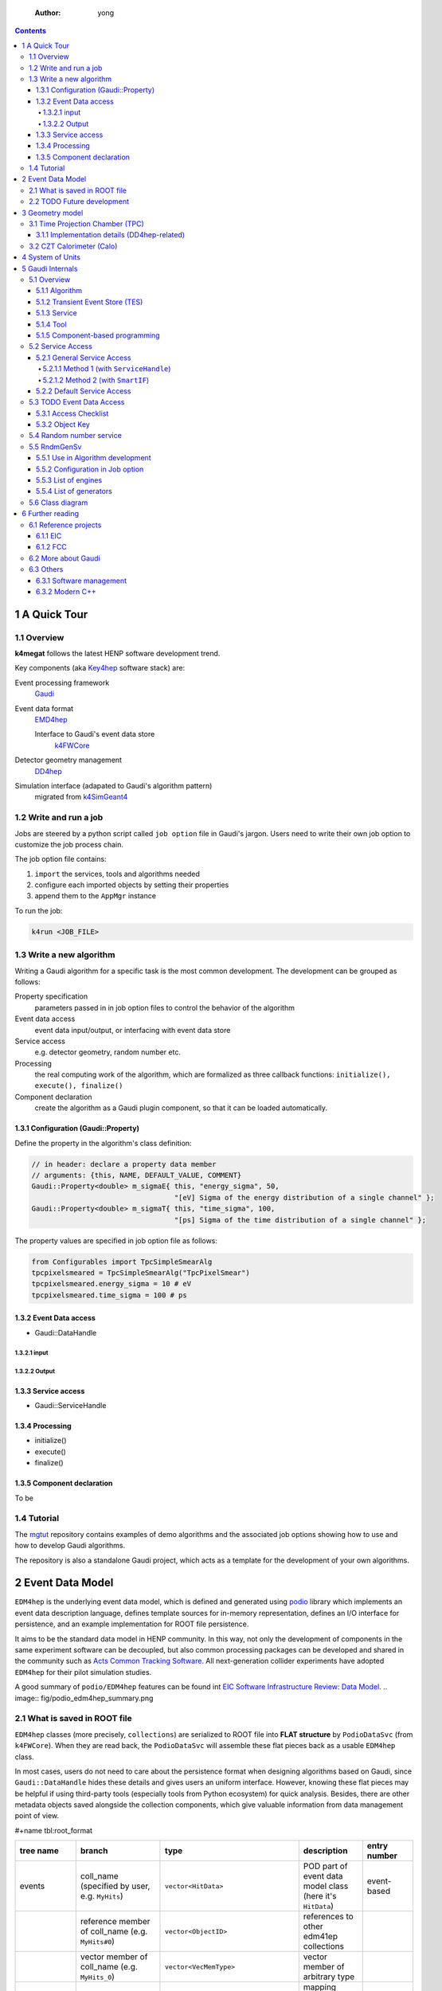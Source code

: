     :Author: yong

.. contents::



1 A Quick Tour
--------------

1.1 Overview
~~~~~~~~~~~~

**k4megat** follows the latest HENP software development trend.

Key components (aka `Key4hep <https://key4hep.github.io/key4hep-doc/>`_ software stack) are:

Event processing framework
    `Gaudi <https://gitlab.cern.ch/gaudi/>`_

Event data format
    `EMD4hep <https://github.com/key4hep/EDM4hep>`_

    Interface to Gaudi's event data store
        `k4FWCore <https://github.com/key4hep/k4FWCore>`_

Detector geometry management
    `DD4hep <https://github.com/AIDASoft/DD4hep>`_

Simulation interface (adapated to Gaudi's algorithm pattern)
    migrated from `k4SimGeant4 <https://github.com/HEP-FCC/k4SimGeant4>`_

1.2 Write and run a job
~~~~~~~~~~~~~~~~~~~~~~~

Jobs are steered by a python script called ``job option`` file in Gaudi's jargon.
Users need to write their own job option to customize the job process chain.

The job option file contains:

1. ``import`` the services, tools and algorithms needed

2. configure each imported objects by setting their properties

3. append them to the ``AppMgr`` instance

To run the job:

.. code:: shell

    k4run <JOB_FILE>

1.3 Write a new algorithm
~~~~~~~~~~~~~~~~~~~~~~~~~

Writing a Gaudi algorithm for a specific task is the most common development.
The development can be grouped as follows:

Property specification
    parameters passed in in job option files to control the
    behavior of the algorithm

Event data access
    event data input/output, or interfacing with event data store

Service access
    e.g. detector geometry, random number etc.

Processing
    the real computing work of the algorithm, which are formalized as three
    callback functions: ``initialize(), execute(), finalize()``

Component declaration
    create the algorithm as a Gaudi plugin component, so that it
    can be loaded automatically.

1.3.1 Configuration (Gaudi\:\:Property)
^^^^^^^^^^^^^^^^^^^^^^^^^^^^^^^^^^^^^^^

Define the property in the algorithm's class definition:

.. code:: c++

    // in header: declare a property data member
    // arguments: {this, NAME, DEFAULT_VALUE, COMMENT}
    Gaudi::Property<double> m_sigmaE{ this, "energy_sigma", 50,
                                      "[eV] Sigma of the energy distribution of a single channel" };
    Gaudi::Property<double> m_sigmaT{ this, "time_sigma", 100,
                                      "[ps] Sigma of the time distribution of a single channel" };

The property values are specified in job option file as follows:

.. code:: python

    from Configurables import TpcSimpleSmearAlg
    tpcpixelsmeared = TpcSimpleSmearAlg("TpcPixelSmear")
    tpcpixelsmeared.energy_sigma = 10 # eV
    tpcpixelsmeared.time_sigma = 100 # ps

1.3.2 Event Data access
^^^^^^^^^^^^^^^^^^^^^^^

- Gaudi\:\:DataHandle

1.3.2.1 input
:::::::::::::

1.3.2.2 Output
::::::::::::::

1.3.3 Service access
^^^^^^^^^^^^^^^^^^^^

- Gaudi\:\:ServiceHandle

1.3.4 Processing
^^^^^^^^^^^^^^^^

- initialize()

- execute()

- finalize()

1.3.5 Component declaration
^^^^^^^^^^^^^^^^^^^^^^^^^^^

To be

1.4 Tutorial
~~~~~~~~~~~~

The `mgtut <https://github.com/MegMev/mgtut>`_ repository contains examples of demo algorithms and the associated job options showing how to use and how to
develop Gaudi algorithms.

The repository is also a standalone Gaudi project, which acts as a template for the development of your own algorithms.

2 Event Data Model
------------------

``EDM4hep`` is the underlying event data model, which is defined and generated using `podio <https://github.com/AIDASoft/podio>`_ library which implements an event data
description language, defines template sources for in-memory representation, defines an I/O interface for persistence,
and an example implementation for ROOT file persistence.

It aims to be the standard data model in HENP community.
In this way, not only the development of components in the same experiment software can be decoupled, but also common processing packages can be
developed and shared in the community such as `Acts Common Tracking Software <https://acts.readthedocs.io/en/latest/index.html>`_.
All next-generation collider experiments have adopted ``EDM4hep`` for their pilot simulation studies.

A good summary of ``podio/EDM4hep`` features can be found int `EIC Software Infrastructure Review: Data Model <https://indico.bnl.gov/event/16676/contributions/66942/attachments/42858/71974/Slides%20-%20Data%20Model.pdf>`_.
.. image:: fig/podio_edm4hep_summary.png

2.1 What is saved in ROOT file
~~~~~~~~~~~~~~~~~~~~~~~~~~~~~~

``EDM4hep`` classes (more precisely, ``collections``) are serialized to ROOT file into **FLAT structure** by ``PodioDataSvc`` (from ``k4FWCore``).
When they are read back, the ``PodioDataSvc`` will assemble these flat pieces back as a usable ``EDM4hep`` class.

In most cases, users do not need to care about the persistence format when designing algorithms based on Gaudi, since
``Gaudi::DataHandle`` hides these details and gives users an uniform interface.
However, knowing these flat pieces may be helpful if using third-party tools (especially tools from Python ecosystem) for quick analysis.
Besides, there are other metadata objects saved alongside the collection components, which give valuable information from
data management point of view.

#+name tbl:root\_format

.. table::

    +---------------+----------------------------------------------------+-------------------------------------------+------------------------------------------------------------+----------------------------------------+
    | tree name     | branch                                             | type                                      | description                                                | entry number                           |
    +===============+====================================================+===========================================+============================================================+========================================+
    | events        | coll\_name (specified by user, e.g. ``MyHits``)    | ``vector<HitData>``                       | POD part of event data model class (here it's ``HitData``) | event-based                            |
    +---------------+----------------------------------------------------+-------------------------------------------+------------------------------------------------------------+----------------------------------------+
    | \             | reference member of coll\_name (e.g. ``MyHits#0``) | ``vector<ObjectID>``                      | references to other edm41ep collections                    | \                                      |
    +---------------+----------------------------------------------------+-------------------------------------------+------------------------------------------------------------+----------------------------------------+
    | \             | vector member of coll\_name (e.g. ``MyHits_0``)    | ``vector<VecMemType>``                    | vector member of arbitrary type                            | \                                      |
    +---------------+----------------------------------------------------+-------------------------------------------+------------------------------------------------------------+----------------------------------------+
    | metadata      | ``CollectionIDs``                                  | ``podio::CollectionIDTable``              | mapping between ``coll_name`` and collection id            | single entry                           |
    +---------------+----------------------------------------------------+-------------------------------------------+------------------------------------------------------------+----------------------------------------+
    | \             | ``PodioVersion``                                   | ``struct {uint16_t major, minor, patch}`` | PODIO version used                                         | \                                      |
    +---------------+----------------------------------------------------+-------------------------------------------+------------------------------------------------------------+----------------------------------------+
    | \             | ``CollectionTypeInfo``                             | ``vector<tuple<int, string, bool>>``      | info of saved collections: collid, type, isSubsetColl      | \                                      |
    +---------------+----------------------------------------------------+-------------------------------------------+------------------------------------------------------------+----------------------------------------+
    | \             | ``gaudiConfigOptions``                             | ``string``                                | Gaudi job option generating this ROOT file                 | \                                      |
    +---------------+----------------------------------------------------+-------------------------------------------+------------------------------------------------------------+----------------------------------------+
    | \             | ``key4hepStack``                                   | ``string``                                | version of key4stack used if plausible, otherwise empty    | \                                      |
    +---------------+----------------------------------------------------+-------------------------------------------+------------------------------------------------------------+----------------------------------------+
    | evt\_metadata | ``evtMD``                                          | ``podio::GenericParameters``              | event metadata                                             | event-based                            |
    +---------------+----------------------------------------------------+-------------------------------------------+------------------------------------------------------------+----------------------------------------+
    | col\_metadata | ``colMD``                                          | ``map<int,podio::GenericParameters>``     | metadata about edm4hep collections                         | single entry, indexed by collection id |
    +---------------+----------------------------------------------------+-------------------------------------------+------------------------------------------------------------+----------------------------------------+
    | run\_metadata | ``runMD``                                          | ``map<int,podio::GenericParameters>``     | run metadata                                               | single entry, indexed by run id        |
    +---------------+----------------------------------------------------+-------------------------------------------+------------------------------------------------------------+----------------------------------------+

**NOTE:**
the data objects stored are based on current implementation of ``k4FWCore``, which in turn built on top of ``PODIO::EventStore``.
There is a plan to replace ``EventStore`` by ``podio`` developers in the near future, thus forcing ``k4FWCore`` to be upgraded.
So, the current format may change when this upgrade happens.

Example scripts are provided for inspecting metadata trees.

2.2 TODO Future development
~~~~~~~~~~~~~~~~~~~~~~~~~~~

- Current ``k4FWCore`` is limited, no MT support.

  - Multi-threaded Event Data Service

- To be updated to Gaudi\:\:Functional

- Extension of EDM4hep

  - TPC may need special data model not provided by edm4hep

  - Possible to define new data class reusing edm4hep classes

  - Proposed by EIC community and `EDM4eic <https://github.com/eic/EDM4eic>`_ is a nice reference, `see this slide <fig/edm4hep_extension.png>`_

3 Geometry model
----------------

Geometry model description is based on ``DD4hep`` compact XML syntax.
Knowledge of ``DD4hep`` is not needed for end user, recommend for average developer, a must read for software builder/maintainer.

A parameterized geometry model (yet simplified) is available, consisting of:

- CZT calorimetor

- TPC

- Vessel

.. image:: fig/megat_geometry_model.png

3.1 Time Projection Chamber (TPC)
~~~~~~~~~~~~~~~~~~~~~~~~~~~~~~~~~

3.1.1 Implementation details (DD4hep-related)
^^^^^^^^^^^^^^^^^^^^^^^^^^^^^^^^^^^^^^^^^^^^^

- Drift distance based on Helper surface

- Readout segmentation based on Sensitive surface

  - Readout pcb is forced to attach to a Sensitive surface

  - Drift anode surface by default is Helper, but can be changed to Sensitive (in xml)
    if no readout pcb defined

- Multi readout PCB for pixel segmentation is supported

- Only single readout PCB allowed for strip segmentation

.. table:: Parameters of TPC geometry
    :name: tbl:geom_tpc_param

    +------+---------+---------+
    | name | meaning | default |
    +------+---------+---------+
    | \    | \       | \       |
    +------+---------+---------+

3.2 CZT Calorimeter (Calo)
~~~~~~~~~~~~~~~~~~~~~~~~~~

4 System of Units
-----------------

Packages like ``Geant4``, ``ROOT/TGeo``, ``DD4hep`` use different system of units.
Special attention is needed for units conversion, which may cause confusion if not a bug in later analysis.

.. table:: Comparison of System of Units in various packages
    :name: tbl:system_of_units

    +--------+--------+--------+---------+-----------+--------+
    | unit   | Geant4 | DD4hep | EDM4hep | ROOT/TGeo | CLHEP  |
    +========+========+========+=========+===========+========+
    | Length | mm     | cm     | mm      | cm        | mm     |
    +--------+--------+--------+---------+-----------+--------+
    | Energy | MeV    | GeV    | GeV     | GeV       | MeV    |
    +--------+--------+--------+---------+-----------+--------+
    | Time   | ns     | s      | ns      | s         | ns     |
    +--------+--------+--------+---------+-----------+--------+
    | Angle  | radian | radian | radian  | degree    | radian |
    +--------+--------+--------+---------+-----------+--------+

Note:
``DD4hep`` default units are same as ``ROOT``, see definition in ``DD4hep/DDParsers/include/Evaluator/DD4hepUnits.h``.
Units in ``DD4hep`` can be changed to be same as ``Geant4`` when build with ``DD4HEP_USE_GEANT4_UNITS=ON``.
``DD4hep`` also provides a patch of ``TGeo`` to use ``Geant4`` units as well.
This build option is also passed to sub-projects using ``DD4hepConfig.cmake`` (see ReleaseNote ``DD4hep/doc/ReleaseNotes.md:1110``).
By default, this option is off (as well as in key4hep Spack bundle).

``Meagat`` software currently follows ``EDM4hep`` convention, i.e. using (GeV, mm, ns, radian) as default units.
Note: internally, ``CLHEP`` units are used to represent all units and calculate conversion factors between different systems of units
(see ``k4megat/sim/kernel/include/SimKernel/Units.h`` for a list of common conversion factors).

Best practice: always specifying the unit when first getting a raw value outside of ``EDM4hep``.
For example, when initializing a numerical ``Gaudi::Property``:

.. code:: c++

    // in class declaration header
    Gaudi::Property<float> m_wValue{ this, "wvalue", 25, "[eV] Mean activation energy during primary ionization" };

    // in initialize()
    // here, using CLHEP directly for the fine units
    m_wValue        = m_wValue * CLHEP::eV;

    // in execute()
    // here, using deposit energy to calculate number of generated electrons
    int cur_eno = hit.getEDep() * edmdefault::energy / m_wValue;

Another common case is unit conversion when passing numerical values between different packages.
For example, the conversion between ``EDM4hep`` and ``Geant4`` or ``DD4hep``.

.. code:: c++

    using namespace megat;

    // EDM <-> Geant4
    // here, mom is read from a EDM4hep root file
    auto* g4Particle = new G4PrimaryParticle( mcp.getPDG(), mom.x * edm2g4::energy,
                                              mom.y * edm2g4::energy, mom.z * edm2g4::energy );

    // EDM <-> DD4hep
    // here, hit is read from EDM4hep root file
    auto gpos    = hit.getPosition();
    // use DD4hep's utility to do some calculation
    auto drift_d = anode_surf->distance( edm2dd::length * gpos ) * dd2edm::length;

5 Gaudi Internals
-----------------

This section contains technical details of ``Gaudi`` framework, aiming to give some insight about its
internal plumbings.

5.1 Overview
~~~~~~~~~~~~

`Gauid Components Architecture <fig/gaudi_components.png>`_ from `EIC Software Infrastructure Review <https://indico.bnl.gov/event/15644/contributions/65452/attachments/41840/70083/2022.06.29-Experience%20with%20Gaudi-2.pdf>`_.

5.1.1 Algorithm
^^^^^^^^^^^^^^^

5.1.2 Transient Event Store (TES)
^^^^^^^^^^^^^^^^^^^^^^^^^^^^^^^^^

5.1.3 Service
^^^^^^^^^^^^^

5.1.4 Tool
^^^^^^^^^^

5.1.5 Component-based programming
^^^^^^^^^^^^^^^^^^^^^^^^^^^^^^^^^

5.2 Service Access
~~~~~~~~~~~~~~~~~~

5.2.1 General Service Access
^^^^^^^^^^^^^^^^^^^^^^^^^^^^

Gaudi provides two API for accessing a service:

``SmartIF``
    general-purpose, low-level, bare-bone

``ServiceHandle``
    better control on Gaudi usage protocols such as

    - auto create/fetch the underlying service (lazily)

    - data race protection

    - metadata management: typeinfo, python, printing

    - exception handling

The usage is similar and both are:

- Resource Handle in general sense

- smart pointers with reference counting idiom

- easy to use and can be mixed (better following one)

Recommendation: use ServiceHandle unless there is a reason not to.

5.2.1.1 Method 1 (with ``ServiceHandle``)
:::::::::::::::::::::::::::::::::::::::::

.. code:: c++

    // in header file: declare a data member in class definition
    ServiceHandle<ITargetSvc> m_svc;

    // in src file: intialize in constructor: (componentName, parentName)
    // actual acquisition of the service happens lazily in the check step
    MyClass::MyClass(const std::string &aName, ISvcLocator *aSvcLoc)
    : GaudiAlgorithm(aName, aSvcLoc),
      m_svc("ServiceComponentName", aName) {}

    // check validity in initialize()
    if (!m_svc) {
      error() << "some error message" << endmsg;
      return StatusCode::FAILURE;
    }

    // ... use m_svc as a pointer

.. image:: fig/ServiceHandle.png

5.2.1.2 Method 2 (with ``SmartIF``)
:::::::::::::::::::::::::::::::::::

.. code:: c++

    // in header file: declare a member in class definition
    SmartIF<ITargetSvc> m_svc;

    // in src file: create/fetch the service explicitly
    // and check validity in initialize()
    m_svc = service("ServiceComponentName");
    if (!m_svc) {
      error() << "some error message" << endmsg;
      return StatusCode::FAILURE;
     }

    // ... use m_svc as a pointer

    /* or, access the service temporarily in GaudiAlgorithm */
    auto m_svc = svc<ITargetSvc>("ServiceComponentName", create_if_noexist);

SmartIF has no inheritance.

5.2.2 Default Service Access
^^^^^^^^^^^^^^^^^^^^^^^^^^^^

Some services are predefined and used as the default service implementation if user does not override.
These services are immediately available without user configuration.
Dedicated member methods are provided in ``Gaudi::Algorithm`` to access these services conveniently:

.. code:: c++

    SmartIF<IAlgExecStateSvc>& Algorithm::algExecStateSvc() const { return get_svc_( m_aess, "AlgExecStateSvc" ); }
    SmartIF<IAuditorSvc>&      Algorithm::auditorSvc() const { return get_svc_( m_pAuditorSvc, "AuditorSvc" ); }
    SmartIF<IChronoStatSvc>&   Algorithm::chronoSvc() const { return get_svc_( m_CSS, "ChronoStatSvc" ); }
    SmartIF<IDataProviderSvc>& Algorithm::detSvc() const { return get_svc_( m_DDS, "DetectorDataSvc" ); }
    SmartIF<IConversionSvc>&   Algorithm::detCnvSvc() const { return get_svc_( m_DCS, "DetectorPersistencySvc" ); }
    SmartIF<IDataProviderSvc>& Algorithm::eventSvc() const { return get_svc_( m_EDS, "EventDataSvc" ); }
    SmartIF<IConversionSvc>&   Algorithm::eventCnvSvc() const { return get_svc_( m_ECS, "EventPersistencySvc" ); }
    SmartIF<IHistogramSvc>&    Algorithm::histoSvc() const { return get_svc_( m_HDS, "HistogramDataSvc" ); }
    SmartIF<INTupleSvc>&       Algorithm::ntupleSvc() const { return get_svc_( m_NTS, "NTupleSvc" ); }
    SmartIF<IRndmGenSvc>&      Algorithm::randSvc() const { return get_svc_( m_RGS, "RndmGenSvc" ); }
    SmartIF<IToolSvc>&         Algorithm::toolSvc() const { return get_svc_( m_ptoolSvc, "ToolSvc" ); }
    SmartIF<IExceptionSvc>&    Algorithm::exceptionSvc() const { return get_svc_( m_EXS, "ExceptionSvc" ); }
    SmartIF<IAlgContextSvc>&   Algorithm::contextSvc() const { return get_svc_( m_contextSvc, "AlgContextSvc" ); }
    SmartIF<ITimelineSvc>&     Algorithm::timelineSvc() const { return get_svc_( m_timelineSvc, "TimelineSvc" ); }
    SmartIF<IHiveWhiteBoard>&  Algorithm::whiteboard() const { return get_svc_( m_WB, "EventDataSvc" ); }

5.3 TODO Event Data Access
~~~~~~~~~~~~~~~~~~~~~~~~~~

The following is technical details.

5.3.1 Access Checklist
^^^^^^^^^^^^^^^^^^^^^^

- Do not delete objects that you have registered.

- Do not delete objects that are contained within an object that you have registered.

- Do not delete objects which you got from the store via findObject() or retrieveObject().

- Do delete objects which you create on the heap, i.e. by a call to new, and which you do not register into

a store.

5.3.2 Object Key
^^^^^^^^^^^^^^^^

- Default RootName: '/Event'

- PodioInput put collections under: '/Event', it's hardcoded

- RootNode is special

Write Mode: corret name/Path:

.. table::

    +-----------+----------------+-----------+
    | name/Path | internal       | ROOT file |
    +-----------+----------------+-----------+
    | XXX/YYY   | /Event/XXX/YYY | YYY       |
    +-----------+----------------+-----------+
    | /XXX/YYY  | /XXX/YYY       | YYY       |
    +-----------+----------------+-----------+
    | /XXX      | invalid        | \         |
    +-----------+----------------+-----------+

READ Mode: corret name/Path:

.. table::

    +-----------+----------------+-----------+
    | name/Path | internal       | ROOT file |
    +-----------+----------------+-----------+
    | XXX       | /Event/XXX     | XXX       |
    +-----------+----------------+-----------+
    | XXX/YYY   | /Event/XXX/YYY | invalid   |
    +-----------+----------------+-----------+
    | /XXX/YYY  | /Event/YYY     | YYY       |
    +-----------+----------------+-----------+
    | /XXX      | invalid        | \         |
    +-----------+----------------+-----------+

5.4 Random number service
~~~~~~~~~~~~~~~~~~~~~~~~~

Basic picture:

- **random engine** generates random number in a flat distribution in (0, 1)

  - it's the most basic stuff, thus called 'engine'

- **random generator** uses a **random engine** to produce all types of probability distribution

- **random service** provides an interface for end users configuring and using the engine or the generator

5.5 RndmGenSv
~~~~~~~~~~~~~

This is the default service for random number generation in ``Gaudi``.
It is created automatically (without user configuration), in a lazy way, i.e. created when used.
It's based on ``CLHEP``'s random number implementation.

5.5.1 Use in Algorithm development
^^^^^^^^^^^^^^^^^^^^^^^^^^^^^^^^^^

Most of the time, user only needs to know how to use the **random generator** when developing his/her algorithm.

.. code:: c++

    // random service is directly available by member function:
    randSvc();

    // 1. by generator interface
    auto gen = randSvc()->generator( Rndm::Gauss( 0.5, 0.2 ) );
    auto value = gen->shoot();
    // or array
    gen->shootArray(vector_values， number);

    // 2. by number interface (a wrapper of generator)
    Rndm::Numbers exponential( randSvc(), Rndm::Exponential( 0.2 ) );
    hist->Fill(exponential());

    // or initialize it later
    Rndm::Numbers exponential;
    exponential.initialize( randSvc(), Rndm::Exponential( 0.2 ) );

5.5.2 Configuration in Job option
^^^^^^^^^^^^^^^^^^^^^^^^^^^^^^^^^

The default engine is ``HepRndm::Engine<CLHEP::Ranlux64Engine>`` with fixed seed number '1234567'.
Engine can be customized in job option.

.. code:: python

    # 1. Just change the engine type
    from Configurables import RndmGenSvc

    rdmSvc = RndmGenSvc("RndmGenSvc") # default name for auto-recognizing
    rdmSvc.Engine = "HepRndm::Engine<CLHEP::HepJamesRandom>"

    AppMgr.ExtSvc +=[rdmSvc]

    # 2. Also customized the engine params
    from Configurables import HepRndm__Engine_CLHEP__HepJamesRandom_

    rdmEngine = HepRndm__Engine_CLHEP__HepJamesRandom_("RndmGenSvc.Engine") # default name for auto-recognizing
    rdmEngine.SetSingleton = True
    rdmEngine.Seeds = [5685]

    AppMgr.ExtSvc +=[rdmEngine]

    # optional: pass the name to rdmSvc for correct messaging
    rdmSvc.Engine = rdmEngine.name()

5.5.3 List of engines
^^^^^^^^^^^^^^^^^^^^^

.. code:: c++

    // /home/yong/src/physics/key4hep/Gaudi/GaudiSvc/src/RndmGenSvc/HepRndmEngines.cpp
      HepRndm::Engine<DualRand>
      HepRndm::Engine<TripleRand>
      HepRndm::Engine<DRand48Engine>
      HepRndm::Engine<Hurd160Engine>
      HepRndm::Engine<Hurd288Engine>
      HepRndm::Engine<HepJamesRandom>
      HepRndm::Engine<MTwistEngine>
      HepRndm::Engine<RanecuEngine>
      HepRndm::Engine<Ranlux64Engine>
      HepRndm::Engine<RanluxEngine>
      HepRndm::Engine<RanshiEngine>

5.5.4 List of generators
^^^^^^^^^^^^^^^^^^^^^^^^

.. code:: c++

    // /home/yong/src/physics/key4hep/Gaudi/GaudiKernel/include/GaudiKernel/RndmGenerators.h
    Rndm::Gauss;
    Rndm::Exponential;
    Rndm::Chi2;
    Rndm::BreitWigner;
    Rndm::Landau;
    Rndm::BreitWignerCutOff;
    Rndm::StudentT;
    Rndm::Gamma;
    Rndm::Poisson;
    Rndm::Binomial;
    Rndm::Flat;
    Rndm::Bit;
    Rndm::DefinedPdf;
    Rndm::GaussianTail;

5.6 Class diagram
~~~~~~~~~~~~~~~~~

It's possible to implement a new random number service.
This diagram shows the implementation details.

.. image:: fig/rndm_class.png

6 Further reading
-----------------

6.1 Reference projects
~~~~~~~~~~~~~~~~~~~~~~

The following projects are examples built on top of ``key4hep`` software stack or using some of ``key4hep`` components.
In general, they provides a good reference for building next-generation HENP experiment-specific software.

6.1.1 EIC
^^^^^^^^^

**EIC** project has built a complete software stack based on ``key4hep`` components (mainly ``DD4hep`` and ``EDM4hep``).
The following repositories are actively developed.
The project members are also contributors to several ``key4hep`` component package.

`NPDet <https://eicweb.phy.anl.gov/EIC/NPDet.git>`_
    A collection of detector models for EIC, based on DD4hep

`EDM4eic <https://github.com/eic/EDM4eic>`_
    event data model based on PODIO and EDM4hep

`npsim <https://github.com/eic/npsim>`_
    DD4hep plugins for EIC simulation

`EPIC <https://github.com/eic/epic>`_
    Complete detector model of EIC experiment

`Juggler <https://eicweb.phy.anl.gov/EIC/juggler>`_
    EIC software for prototype study. Based on Gaudi, still actively developed.

EICrecon
    EIC official software based on JANA2

    - algorithms migrated from Juggler to JANA2 in process

    - also depends on NPDET and EDM4eic

6.1.2 FCC
^^^^^^^^^

**FCC** (Future Circular Collider) is the next-generation high-performance particle collider.
**FCC** experiments have built a software ```FCCSW`` <https://github.com/HEP-FCC/FCCSW>`_, which is:

- one of the first experiments built on top of ``key4hep``

  - the project also develops ``k4FWCore`` and ``k4SimGeant4``.

- Its code bases are kept in pace with latest development of ``key4hep``.

- ```CEPCSW`` <https://github.com/cepc/CEPCSW>`_ has very much the same design as ``FCCSW``

6.2 More about Gaudi
~~~~~~~~~~~~~~~~~~~~

The `official documentation <https://gaudi-framework.readthedocs.io/en/latest/>`_ is a combination of legacy compatibility and latest development.
But it provides a very nice overview of the architecture design and key building blocks.
Not needed for end user, recommend for average developer, a must read for software builder/maintainer.

An anatomy of Gaudi architecture (based on personal learning note) can be found `here <https://k4megat-doc.readthedocs.io/projects/third-party/en/latest/gaudi/gaudi.html>`_.

6.3 Others
~~~~~~~~~~

6.3.1 Software management
^^^^^^^^^^^^^^^^^^^^^^^^^

- `modern cmake <https://cliutils.gitlab.io/modern-cmake/chapters/install/exporting.html>`_

6.3.2 Modern C++
^^^^^^^^^^^^^^^^

- `Cheatsheat of using modern C++ <https://github.com/BartVandewoestyne/Effective-Modern-Cpp>`_

  - 中文学习笔记以及示例代码，作者其它的笔记也值得一读

- `现代C++教程：高速上手C++11/14/17/20 <https://changkun.de/modern-cpp/>`_

- `C++ Rvalue References Explained <http://thbecker.net/articles/rvalue_references/section_01.html>`_

  - what, how, why of move and perfect forward

  - `more examples <https://www.artima.com/articles/a-brief-introduction-to-rvalue-references>`_

- `Cpp Guideline <http://isocpp.github.io/CppCoreGuidelines/CppCoreGuidelines>`_

  - all the best practices of using modern C++

  - Maybe the ultimate source of reference?

- `More C++ Idioms <https://en.wikibooks.org/wiki/More_C%2B%2B_Idioms>`_
